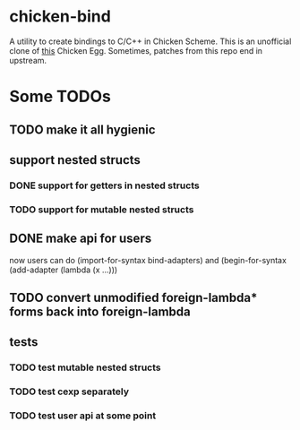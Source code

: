
* chicken-bind

A utility to create bindings to C/C++ in Chicken Scheme. This is an
unofficial clone of [[http://wiki.call-cc.org/eggref/4/bind][this]] Chicken Egg.  Sometimes, patches from this
repo end in upstream.

* Some TODOs

** TODO make it all hygienic
** support nested structs
*** DONE support for getters in nested structs
*** TODO support for mutable nested structs
** DONE make api for users
   now users can do (import-for-syntax bind-adapters) and
   (begin-for-syntax (add-adapter (lambda (x ...)))
** TODO convert unmodified foreign-lambda* forms back into foreign-lambda
** tests
*** TODO test mutable nested structs
*** TODO test cexp separately
*** TODO test user api at some point
